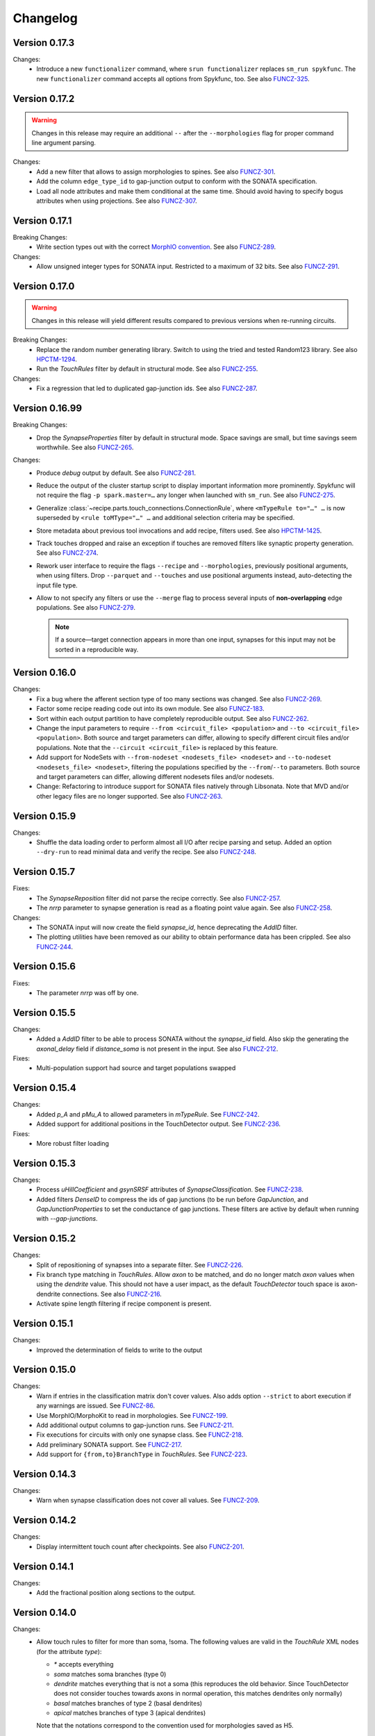 =========
Changelog
=========

Version 0.17.3
==============

Changes:
  - Introduce a new ``functionalizer`` command, where ``srun functionalizer`` replaces
    ``sm_run spykfunc``.  The new ``functionalizer`` command accepts all options from
    Spykfunc, too.
    See also FUNCZ-325_.

Version 0.17.2
==============

.. warning:: Changes in this release may require an additional ``--`` after the
             ``--morphologies`` flag for proper command line argument parsing.

Changes:
  - Add a new filter that allows to assign morphologies to spines.
    See also FUNCZ-301_.
  - Add the column ``edge_type_id`` to gap-junction output to conform with
    the SONATA specification.
  - Load all node attributes and make them conditional at the same time.
    Should avoid having to specify bogus attributes when using projections.
    See also FUNCZ-307_.

Version 0.17.1
==============

Breaking Changes:
  - Write section types out with the correct
    `MorphIO convention`_.
    See also FUNCZ-289_.

Changes:
  - Allow unsigned integer types for SONATA input.  Restricted to a maximum
    of 32 bits.
    See also FUNCZ-291_.

Version 0.17.0
==============

.. warning:: Changes in this release will yield different results compared
             to previous versions when re-running circuits.

Breaking Changes:
  - Replace the random number generating library. Switch to using the tried
    and tested Random123 library.  See also HPCTM-1294_.
  - Run the `TouchRules` filter by default in structural mode.  See also
    FUNCZ-255_.

Changes:
  - Fix a regression that led to duplicated gap-junction ids.  See also
    FUNCZ-287_.

Version 0.16.99
===============

Breaking Changes:
  - Drop the `SynapseProperties` filter by default in structural mode.
    Space savings are small, but time savings seem worthwhile.  See
    also FUNCZ-265_.

Changes:
  - Produce `debug` output by default.  See also FUNCZ-281_.
  - Reduce the output of the cluster startup script to display important
    information more prominently.  Spykfunc will not require the flag
    ``-p spark.master=…`` any longer when launched with ``sm_run``.
    See also FUNCZ-275_.
  - Generalize :class:`~recipe.parts.touch_connections.ConnectionRule`,
    where ``<mTypeRule to="…" …`` is now superseded by ``<rule toMType="…" …``
    and additional selection criteria may be specified.
  - Store metadata about previous tool invocations and add recipe, filters
    used.  See also HPCTM-1425_.
  - Track touches dropped and raise an exception if touches are removed
    filters like synaptic property generation.  See also FUNCZ-274_.
  - Rework user interface to require the flags ``--recipe`` and
    ``--morphologies``, previously positional arguments, when using
    filters.  Drop ``--parquet`` and ``--touches`` and use positional
    arguments instead, auto-detecting the input file type.
  - Allow to not specify any filters or use the ``--merge`` flag to process
    several inputs of **non-overlapping** edge populations.  See also
    FUNCZ-279_.

    .. note:: If a source—target connection appears in more than one input,
              synapses for this input may not be sorted in a reproducible
              way.

Version 0.16.0
==============

Changes:
  - Fix a bug where the afferent section type of too many sections was
    changed.  See also FUNCZ-269_.
  - Factor some recipe reading code out into its own module. See also
    FUNCZ-183_.
  - Sort within each output partition to have completely reproducible
    output. See also FUNCZ-262_.
  - Change the input parameters to require ``--from <circuit_file> <population>``
    and ``--to <circuit_file> <population>``. Both source and target parameters
    can differ, allowing to specify different circuit files and/or populations.
    Note that the ``--circuit <circuit_file>`` is replaced by this feature.
  - Add support for NodeSets with ``--from-nodeset <nodesets_file> <nodeset>``
    and ``--to-nodeset <nodesets_file> <nodeset>``, filtering the populations
    specified by the ``--from``/``--to`` parameters. Both source and target
    parameters can differ, allowing different nodesets files and/or nodesets.
  - Change: Refactoring to introduce support for SONATA files natively through
    Libsonata. Note that MVD and/or other legacy files are no longer supported.
    See also FUNCZ-263_.

Version 0.15.9
==============

Changes:
  - Shuffle the data loading order to perform almost all I/O after recipe
    parsing and setup.
    Added an option ``--dry-run`` to read minimal data and verify the
    recipe.
    See also FUNCZ-248_.


Version 0.15.7
==============

Fixes:
  - The `SynapseReposition` filter did not parse the recipe correctly. See
    also FUNCZ-257_.
  - The `nrrp` parameter to synapse generation is read as a floating point
    value again. See also FUNCZ-258_.

Changes:
  - The SONATA input will now create the field `synapse_id`, hence
    deprecating the `AddID` filter.
  - The plotting utilities have been removed as our ability to obtain
    performance data has been crippled. See also FUNCZ-244_.

Version 0.15.6
==============

Fixes:
  - The parameter `nrrp` was off by one.

Version 0.15.5
==============

Changes:
  - Added a `AddID` filter to be able to process SONATA without the
    `synapse_id` field.  Also skip the generating the `axonal_delay` field
    if `distance_soma` is not present in the input.  See also FUNCZ-212_.

Fixes:
  - Multi-population support had source and target populations swapped

Version 0.15.4
==============

Changes:
  - Added `p_A` and `pMu_A` to allowed parameters in `mTypeRule`.  See
    FUNCZ-242_.
  - Added support for additional positions in the TouchDetector output.  See
    FUNCZ-236_.

Fixes:
  - More robust filter loading

Version 0.15.3
==============

Changes:
  - Process `uHillCoefficient` and `gsynSRSF` attributes of
    `SynapseClassification`.  See FUNCZ-238_.
  - Added filters `DenseID` to compress the ids of gap junctions (to be run
    before `GapJunction`, and `GapJunctionProperties` to set the
    conductance of gap junctions.  These filters are active by default when
    running with `--gap-junctions`.

Version 0.15.2
==============

Changes:
  - Split of repositioning of synapses into a separate filter. See
    FUNCZ-226_.
  - Fix branch type matching in `TouchRules`. Allow `axon` to be matched,
    and do no longer match `axon` values when using the `dendrite` value.
    This should not have a user impact, as the default `TouchDetector`
    touch space is axon-dendrite connections. See also FUNCZ-216_.
  - Activate spine length filtering if recipe component is present.

Version 0.15.1
==============

Changes:
  - Improved the determination of fields to write to the output

Version 0.15.0
==============

Changes:
  - Warn if entries in the classification matrix don't cover values. Also
    adds option ``--strict`` to abort execution if any warnings are issued.
    See FUNCZ-86_.
  - Use MorphIO/MorphoKit to read in morphologies. See FUNCZ-199_.
  - Add additional output columns to gap-junction runs. See FUNCZ-211_.
  - Fix executions for circuits with only one synapse class. See FUNCZ-218_.
  - Add preliminary SONATA support. See FUNCZ-217_.
  - Add support for ``{from,to}BranchType`` in `TouchRules`. See FUNCZ-223_.

Version 0.14.3
==============

Changes:
  - Warn when synapse classification does not cover all values. See
    FUNCZ-209_.

Version 0.14.2
==============

Changes:
  - Display intermittent touch count after checkpoints. See also
    FUNCZ-201_.

Version 0.14.1
==============

Changes:
  - Add the fractional position along sections to the output.

Version 0.14.0
==============

Changes:
  - Allow touch rules to filter for more than soma, !soma. The following
    values are valid in the `TouchRule` XML nodes (for the attribute
    `type`):

    - `*` accepts everything
    - `soma` matches soma branches (type 0)
    - `dendrite` matches everything that is not a soma (this reproduces the
      old behavior. Since TouchDetector does not consider touches towards
      axons in normal operation, this matches dendrites only normally)
    - `basal` matches branches of type 2 (basal dendrites)
    - `apical` matches branches of type 3 (apical dendrites)

    Note that the notations correspond to the convention used for
    morphologies saved as H5.
  - Output touch positions: contour for efferent, center position for
    afferent side.
  - Output section type for the afferent side of touches.
  - Output spine length
  - Compare statistical properties of the resulting circuits in the CI
  - Added a `--debug` command line flag to produce additional output

Version 0.13.2
==============

Changes:
  - Ensure that properties drawn from a truncated gaussian are always
    positive: truncate the normal distribution at ±1σ and 0.

Version 0.13.1
==============

Changes:
  - Fix random number generation for determining active connections

==============

Changes:
  - Support post- and pre- neuron ordering of the output.
  - Reordering of the command line options and help

Version 0.12.1
==============

Changes:
  - Fix the morphology output to use floats consistently
  - Add ability to process morphologies stored in nested directories

Version 0.12.0
==============

Changes:
  - Switched to new unique seeding for random numbers: **breaks
    backwards-compatibility on a bitwise comparison**
  - Improved `gap-junctions` support:
    * unique junction ID ready to consume by Neurodamus
    * added bi-directionality to dendro-somatic touches

Version 0.11.0
==============

Changes:
  - Initial support for gap-junctions
  - Control filters run with `--filters` command-line option
  - One of `--structural`, `--functional`, or `--gap-junctions` has to be
    passed to the executable to define filters
  - Save neuron ids as 64 bit integers in the final export
  - Add the following information to `report.json`:
    * the largest shuffle size
    * the number of rows seen last
    * the largest number of rows seen
  - Documented filters

Version 0.10.3
==============

Changes:
  - Read the layers from circuit files rather than inferring them from
    morphologies

Version 0.10.2
==============

Changes:
  - Save `_mvd` directory in the output directory by default
  - Save checkpoints in HDFS automatically
  - Documentation improvements
  - Drop Python 2 support

Version 0.10.1
==============

Changes:
  - Add `parquet-compare` to compare output
  - Add missing package directory

Version 0.10.0
==============

Changes:
  - Circuits are now reproducible by using the seed specified in the recipe
    for sampling and filtering of touches
  - The default output has been renamed from `nrn.parquet` to
    `circuit.parquet`

Version 0.9.1
=============

Changes:
  - Allow to build both `py2` and `py3` versions from the source tree with
    nix
  - Make the synapse repositioning in the recipe optional

Version 0.9
===========

Changes include, but are not limited to:
  - Proper seeding of random numbers to guarantee reproducibility

Version 0.8
===========

Changes include, but are not limited to:
  - Provide a module to run the software
  - Perform synapse shifts

Version 0.1
===========

First working version with 3 base filters:
  - BoutonDistance
  - TouchRules
  - ReduceAndCut

.. _FUNCZ-86: https://bbpteam.epfl.ch/project/issues/browse/FUNCZ-86
.. _FUNCZ-183: https://bbpteam.epfl.ch/project/issues/browse/FUNCZ-183
.. _FUNCZ-199: https://bbpteam.epfl.ch/project/issues/browse/FUNCZ-199
.. _FUNCZ-201: https://bbpteam.epfl.ch/project/issues/browse/FUNCZ-201
.. _FUNCZ-209: https://bbpteam.epfl.ch/project/issues/browse/FUNCZ-209
.. _FUNCZ-211: https://bbpteam.epfl.ch/project/issues/browse/FUNCZ-211
.. _FUNCZ-212: https://bbpteam.epfl.ch/project/issues/browse/FUNCZ-212
.. _FUNCZ-216: https://bbpteam.epfl.ch/project/issues/browse/FUNCZ-216
.. _FUNCZ-217: https://bbpteam.epfl.ch/project/issues/browse/FUNCZ-217
.. _FUNCZ-218: https://bbpteam.epfl.ch/project/issues/browse/FUNCZ-218
.. _FUNCZ-223: https://bbpteam.epfl.ch/project/issues/browse/FUNCZ-223
.. _FUNCZ-226: https://bbpteam.epfl.ch/project/issues/browse/FUNCZ-226
.. _FUNCZ-236: https://bbpteam.epfl.ch/project/issues/browse/FUNCZ-236
.. _FUNCZ-238: https://bbpteam.epfl.ch/project/issues/browse/FUNCZ-238
.. _FUNCZ-242: https://bbpteam.epfl.ch/project/issues/browse/FUNCZ-242
.. _FUNCZ-244: https://bbpteam.epfl.ch/project/issues/browse/FUNCZ-244
.. _FUNCZ-248: https://bbpteam.epfl.ch/project/issues/browse/FUNCZ-248
.. _FUNCZ-255: https://bbpteam.epfl.ch/project/issues/browse/FUNCZ-255
.. _FUNCZ-257: https://bbpteam.epfl.ch/project/issues/browse/FUNCZ-257
.. _FUNCZ-258: https://bbpteam.epfl.ch/project/issues/browse/FUNCZ-258
.. _FUNCZ-262: https://bbpteam.epfl.ch/project/issues/browse/FUNCZ-262
.. _FUNCZ-263: https://bbpteam.epfl.ch/project/issues/browse/FUNCZ-263
.. _FUNCZ-265: https://bbpteam.epfl.ch/project/issues/browse/FUNCZ-265
.. _FUNCZ-269: https://bbpteam.epfl.ch/project/issues/browse/FUNCZ-269
.. _FUNCZ-274: https://bbpteam.epfl.ch/project/issues/browse/FUNCZ-274
.. _FUNCZ-275: https://bbpteam.epfl.ch/project/issues/browse/FUNCZ-275
.. _FUNCZ-277: https://bbpteam.epfl.ch/project/issues/browse/FUNCZ-277
.. _FUNCZ-279: https://bbpteam.epfl.ch/project/issues/browse/FUNCZ-279
.. _FUNCZ-281: https://bbpteam.epfl.ch/project/issues/browse/FUNCZ-281
.. _FUNCZ-287: https://bbpteam.epfl.ch/project/issues/browse/FUNCZ-287
.. _FUNCZ-289: https://bbpteam.epfl.ch/project/issues/browse/FUNCZ-289
.. _FUNCZ-291: https://bbpteam.epfl.ch/project/issues/browse/FUNCZ-291
.. _FUNCZ-301: https://bbpteam.epfl.ch/project/issues/browse/FUNCZ-301
.. _FUNCZ-307: https://bbpteam.epfl.ch/project/issues/browse/FUNCZ-307
.. _FUNCZ-325: https://bbpteam.epfl.ch/project/issues/browse/FUNCZ-325
.. _HPCTM-1294: https://bbpteam.epfl.ch/project/issues/browse/HPCTM-1294
.. _HPCTM-1425: https://bbpteam.epfl.ch/project/issues/browse/HPCTM-1425

.. _MorphIO convention: https://github.com/BlueBrain/MorphIO/blob/dea3ce8/include/morphio/enums.h#L61-L95
